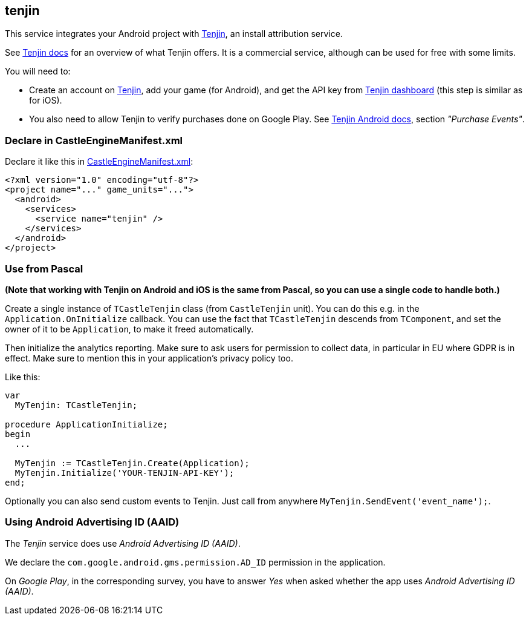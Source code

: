 ## tenjin

This service integrates your Android project with https://www.tenjin.com/[Tenjin], an install attribution service.

See https://docs.tenjin.com/[Tenjin docs] for an overview of what Tenjin offers. It is a commercial service, although can be used for free with some limits.

You will need to:

- Create an account on https://www.tenjin.com/[Tenjin], add your game (for Android), and get the API key from https://www.tenjin.io/dashboard/[Tenjin dashboard] (this step is similar as for iOS).

- You also need to allow Tenjin to verify purchases done on Google Play. See https://github.com/tenjin/tenjin-android-sdk#purchase-events[Tenjin Android docs], section _"Purchase Events"_.

### Declare in CastleEngineManifest.xml

Declare it like this in link:https://castle-engine.io/project_manifest[CastleEngineManifest.xml]:

[source,xml]
----
<?xml version="1.0" encoding="utf-8"?>
<project name="..." game_units="...">
  <android>
    <services>
      <service name="tenjin" />
    </services>
  </android>
</project>
----

### Use from Pascal

*(Note that working with Tenjin on Android and iOS is the same from Pascal, so you can use a single code to handle both.)*

Create a single instance of `TCastleTenjin` class (from `CastleTenjin` unit). You can do this e.g. in the `Application.OnInitialize` callback. You can use the fact that `TCastleTenjin` descends from `TComponent`, and set the owner of it to be `Application`, to make it freed automatically.

Then initialize the analytics reporting. Make sure to ask users for permission to collect data, in particular in EU where GDPR is in effect. Make sure to mention this in your application's privacy policy too.

Like this:

[source,pascal]
----
var
  MyTenjin: TCastleTenjin;

procedure ApplicationInitialize;
begin
  ...

  MyTenjin := TCastleTenjin.Create(Application);
  MyTenjin.Initialize('YOUR-TENJIN-API-KEY');
end;
----

Optionally you can also send custom events to Tenjin. Just call from anywhere `MyTenjin.SendEvent('event_name');`.

### Using Android Advertising ID (AAID)

The _Tenjin_ service does use _Android Advertising ID (AAID)_.

We declare the `com.google.android.gms.permission.AD_ID` permission in the application.

On _Google Play_, in the corresponding survey, you have to answer _Yes_ when asked whether the app uses _Android Advertising ID (AAID)_.
